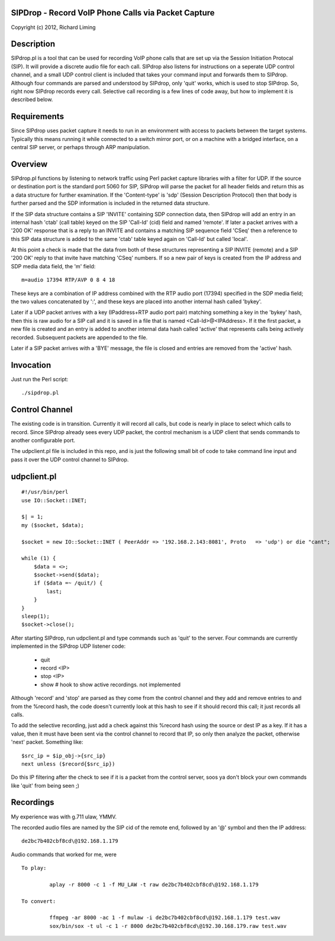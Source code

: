 
SIPDrop - Record VoIP Phone Calls via Packet Capture
----------------------------------------------------

Copyright (c) 2012, Richard Liming


Description
-----------

SIPdrop.pl is a tool that can be used for recording VoIP phone calls that
are set up via the Session Initiation Protocal (SIP).  It will provide
a discrete audio file for each call.  SIPdrop also listens for 
instructions on a seperate UDP control channel, and a small UDP control
client is included that takes your command input and forwards them to
SIPdrop.  Although four commands are parsed and understood by SIPdrop,
only 'quit' works, which is used to stop SIPdrop.  So, right now
SIPdrop records every call.  Selective call recording is a few lines
of code away, but how to implement it is described below.

Requirements
------------

Since SIPdrop uses packet capture it needs to run in an environment with
access to packets between the target systems.  Typically this means
running it while connected to a switch mirror port, or on a machine 
with a bridged interface, on a central SIP server, or perhaps through ARP 
manipulation.

Overview
--------

SIPdrop.pl functions by listening to network traffic using Perl packet 
capture libraries with a filter for UDP.  If the source or destination port 
is the standard port 5060 for SIP, SIPdrop will parse the packet for all 
header fields and return this as a data structure for further examination.
If the 'Content-type' is 'sdp' (Session Description Protocol) then that body
is further parsed and the SDP information is included in the returned data
structure.

If the SIP data structure contains a SIP 'INVITE' containing SDP connection
data, then SIPdrop will add an entry in an internal hash 'ctab' (call table) 
keyed on the SIP 'Call-Id' (cid) field and named 'remote'.  If later a packet 
arrives with a '200 OK' response that is a reply to an INVITE and contains a 
matching SIP sequence field 'CSeq' then a reference to this SIP data
structure is added to the same 'ctab' table keyed again on 'Call-Id' but
called 'local'.

At this point a check is made that the data from both of these structures
representing a SIP INVITE (remote) and a SIP '200 OK' reply to that invite
have matching 'CSeq' numbers.  If so a new pair of keys is created from
the IP address and SDP media data field, the 'm' field:

::

    m=audio 17394 RTP/AVP 0 8 4 18

These keys are a combination of IP address combined with the RTP audio port 
(17394) specified in the SDP media field; the two values concatenated 
by ':', and these keys are placed into another internal hash called 'bykey'.

Later if a UDP packet arrives with a key (IPaddress+RTP audio port pair) 
matching something a key in the 'bykey' hash, then this is raw audio for
a SIP call and it is saved in a file that is named <Call-Id>@<IPAddress>.
If it the first packet, a new file is created and an entry is added to
another internal data hash called 'active' that represents calls being
actively recorded. Subsequent packets are appended to the file.

Later if a SIP packet arrives with a 'BYE' message, the file is closed and
entries are removed from the 'active' hash.

Invocation
----------

Just run the Perl script::

    ./sipdrop.pl


Control Channel
---------------

The existing code is in transition.  Currently it will record all calls, but
code is nearly in place to select which calls to record.  Since SIPdrop
already sees every UDP packet, the control mechanism is a UDP client that
sends commands to another configurable port.  

The udpclient.pl file is included in this repo, and is just the following
small bit of code to take command line input and pass it over the UDP
control channel to SIPdrop.   

udpclient.pl
------------

::

    #!/usr/bin/perl
    use IO::Socket::INET;

    $| = 1;
    my ($socket, $data);

    $socket = new IO::Socket::INET ( PeerAddr => '192.168.2.143:8081', Proto   => 'udp') or die "cant";

    while (1) {
        $data = <>;
        $socket->send($data);
        if ($data =~ /quit/) {
            last;
        }
    }
    sleep(1);
    $socket->close();


After starting SIPdrop, run udpclient.pl and type commands such as 'quit' to the server.
Four commands are currently implemented in the SIPdrop UDP listener code:
    - quit
    - record <IP>
    - stop <IP>
    - show  # hook to show active recordings.  not implemented

Although 'record' and 'stop' are parsed as they come from the control 
channel and they add and remove entries to and from the %record hash,
the code doesn't currently look at this hash to see if it should record
this call; it just records all calls.

To add the selective recording, just add a check against this %record
hash using the source or dest IP as a key.  If it has a value, then it
must have been sent via the control channel to record that IP, so only
then analyze the packet, otherwise 'next' packet.  Something like::

    $src_ip = $ip_obj->{src_ip}
    next unless ($record{$src_ip}) 

Do this IP filtering after the check to see if it is a packet from the
control server, soos ya don't block your own commands like 'quit'
from being seen ;)

Recordings
----------

My experience was with g.711 ulaw, YMMV.

The recorded audio files are named by the SIP cid of the remote end,
followed by an '@' symbol and then the IP address::

    de2bc7b402cbf8cd\@192.168.1.179

Audio commands that worked for me, were ::

   To play:

            aplay -r 8000 -c 1 -f MU_LAW -t raw de2bc7b402cbf8cd\@192.168.1.179

   To convert:

            ffmpeg -ar 8000 -ac 1 -f mulaw -i de2bc7b402cbf8cd\@192.168.1.179 test.wav
            sox/bin/sox -t ul -c 1 -r 8000 de2bc7b402cbf8cd\@192.30.168.179.raw test.wav

